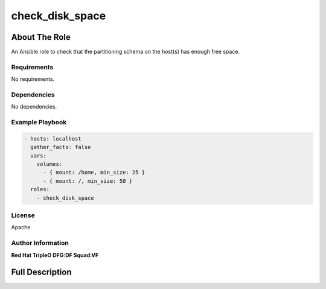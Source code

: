 ================
check_disk_space
================

--------------
About The Role
--------------

An Ansible role to check that the partitioning schema on the host(s) has enough
free space.

Requirements
============

No requirements.

Dependencies
============

No dependencies.

Example Playbook
================

.. code-block:: yaml

   - hosts: localhost
     gather_facts: false
     vars:
       volumes:
         - { mount: /home, min_size: 25 }
         - { mount: /, min_size: 50 }
     roles:
       - check_disk_space

License
=======

Apache

Author Information
==================

**Red Hat TripleO DFG:DF Squad:VF**

----------------
Full Description
----------------

.. ansibleautoplugin::
   :role: validations_common/roles/check_disk_space
